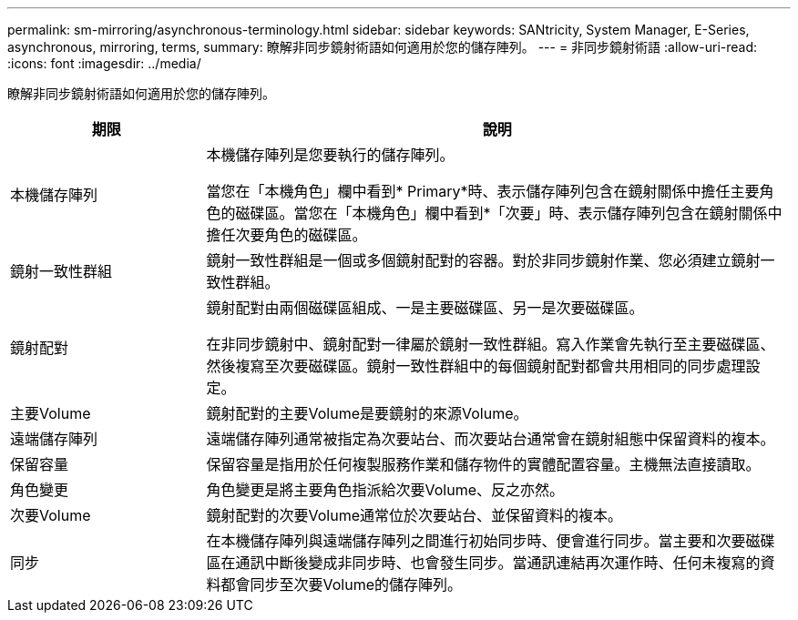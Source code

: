 ---
permalink: sm-mirroring/asynchronous-terminology.html 
sidebar: sidebar 
keywords: SANtricity, System Manager, E-Series, asynchronous, mirroring, terms, 
summary: 瞭解非同步鏡射術語如何適用於您的儲存陣列。 
---
= 非同步鏡射術語
:allow-uri-read: 
:icons: font
:imagesdir: ../media/


[role="lead"]
瞭解非同步鏡射術語如何適用於您的儲存陣列。

[cols="25h,~"]
|===
| 期限 | 說明 


 a| 
本機儲存陣列
 a| 
本機儲存陣列是您要執行的儲存陣列。

當您在「本機角色」欄中看到* Primary*時、表示儲存陣列包含在鏡射關係中擔任主要角色的磁碟區。當您在「本機角色」欄中看到*「次要」時、表示儲存陣列包含在鏡射關係中擔任次要角色的磁碟區。



 a| 
鏡射一致性群組
 a| 
鏡射一致性群組是一個或多個鏡射配對的容器。對於非同步鏡射作業、您必須建立鏡射一致性群組。



 a| 
鏡射配對
 a| 
鏡射配對由兩個磁碟區組成、一是主要磁碟區、另一是次要磁碟區。

在非同步鏡射中、鏡射配對一律屬於鏡射一致性群組。寫入作業會先執行至主要磁碟區、然後複寫至次要磁碟區。鏡射一致性群組中的每個鏡射配對都會共用相同的同步處理設定。



 a| 
主要Volume
 a| 
鏡射配對的主要Volume是要鏡射的來源Volume。



 a| 
遠端儲存陣列
 a| 
遠端儲存陣列通常被指定為次要站台、而次要站台通常會在鏡射組態中保留資料的複本。



 a| 
保留容量
 a| 
保留容量是指用於任何複製服務作業和儲存物件的實體配置容量。主機無法直接讀取。



 a| 
角色變更
 a| 
角色變更是將主要角色指派給次要Volume、反之亦然。



 a| 
次要Volume
 a| 
鏡射配對的次要Volume通常位於次要站台、並保留資料的複本。



 a| 
同步
 a| 
在本機儲存陣列與遠端儲存陣列之間進行初始同步時、便會進行同步。當主要和次要磁碟區在通訊中斷後變成非同步時、也會發生同步。當通訊連結再次運作時、任何未複寫的資料都會同步至次要Volume的儲存陣列。

|===